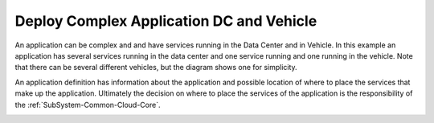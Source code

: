.. _Scenario-Deploy-Complex-Application-DC-and-Vehicle:

Deploy Complex Application DC and Vehicle
=========================================

An application can be complex and and have services running in the Data Center and in Vehicle.
In this example an application has several services running in the data center and one service running
and one running in the vehicle. Note that there can be several different vehicles, but
the diagram shows one for simplicity.

.. image:: Complex-Application-DC-Vehicle.png

An application definition has information about the application and possible location of where to place the services
that make up the application. Ultimately the decision on where to place the services of the application is the
responsibility of the :ref:`SubSystem-Common-Cloud-Core`.

.. image:: Deploy-Complex-Application-DC-and-Vehicle.png


